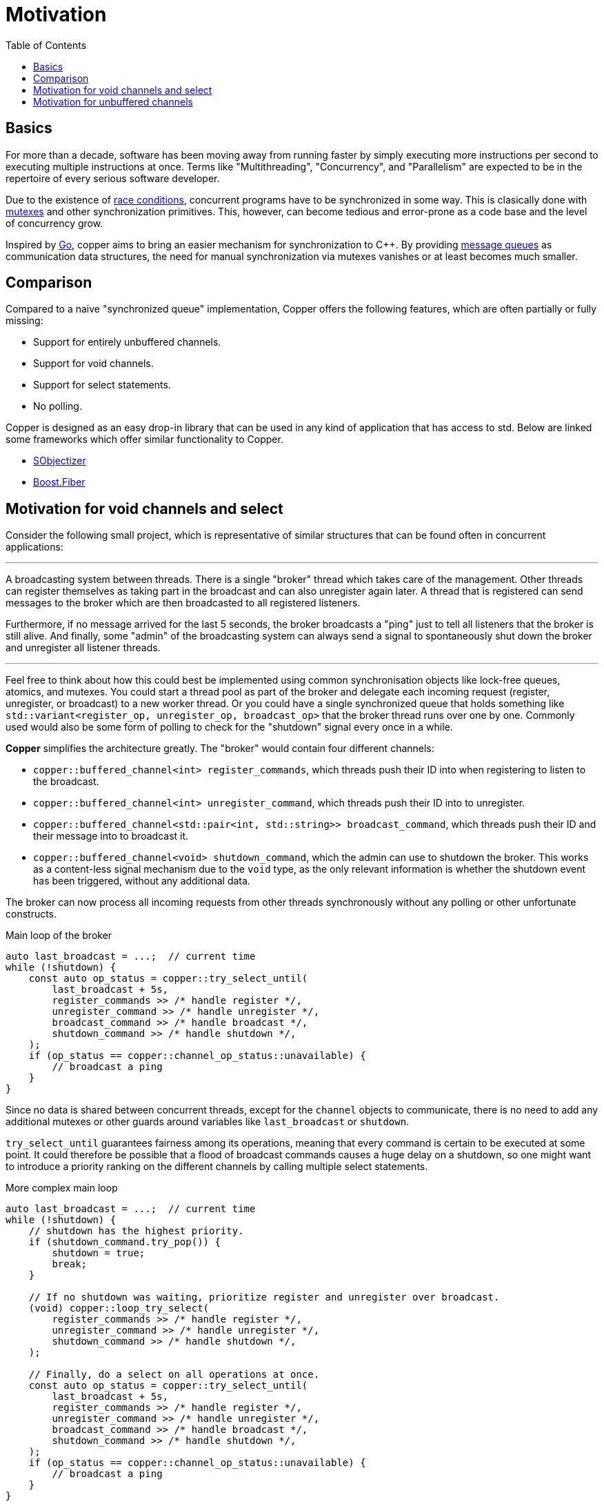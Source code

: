 = Motivation
:toc:

== Basics

For more than a decade, software has been moving away from running faster by simply executing more instructions per second to executing multiple instructions at once. Terms like "Multithreading", "Concurrency", and "Parallelism" are expected to be in the repertoire of every serious software developer.

Due to the existence of https://en.wikipedia.org/wiki/Race_condition[race conditions], concurrent programs have to be synchronized in some way. This is clasically done with https://en.wikipedia.org/wiki/Lock_(computer_science)[mutexes] and other synchronization primitives. This, however, can become tedious and error-prone as a code base and the level of concurrency grow.

Inspired by https://en.wikipedia.org/wiki/Go_(programming_language)[Go], copper aims to bring an easier mechanism for synchronization to C++. By providing https://en.wikipedia.org/wiki/Message_queue[message queues] as communication data structures, the need for manual synchronization via mutexes vanishes or at least becomes much smaller.

== Comparison

Compared to a naive "synchronized queue" implementation, Copper offers the following features, which are often partially or fully missing:

* Support for entirely unbuffered channels.
* Support for void channels.
* Support for select statements.
* No polling.

Copper is designed as an easy drop-in library that can be used in any kind of application that has access to std. Below are linked some frameworks which offer similar functionality to Copper.

* https://github.com/Stiffstream/sobjectizer[SObjectizer]
* https://www.boost.org/doc/libs/1_76_0/libs/fiber/doc/html/index.html[Boost.Fiber]

== Motivation for void channels and select

Consider the following small project, which is representative of similar structures that can be found often in concurrent applications:

---

A broadcasting system between threads. There is a single "broker" thread which takes care of the management. Other threads can register themselves as taking part in the broadcast and can also unregister again later. A thread that is registered can send messages to the broker which are then broadcasted to all registered listeners.

Furthermore, if no message arrived for the last 5 seconds, the broker broadcasts a "ping" just to tell all listeners that the broker is still alive. And finally, some "admin" of the broadcasting system can always send a signal to spontaneously shut down the broker and unregister all listener threads.

---

Feel free to think about how this could best be implemented using common synchronisation objects like lock-free queues, atomics, and mutexes. You could start a thread pool as part of the broker and delegate each incoming request (register, unregister, or broadcast) to a new worker thread. Or you could have a single synchronized queue that holds something like `std::variant<register_op, unregister_op, broadcast_op>` that the broker thread runs over one by one. Commonly used would also be some form of polling to check for the "shutdown" signal every once in a while.

**Copper** simplifies the architecture greatly. The "broker" would contain four different channels:

* `copper::buffered_channel<int> register_commands`, which threads push their ID into when registering to listen to the broadcast.
* `copper::buffered_channel<int> unregister_command`, which threads push their ID into to unregister.
* `copper::buffered_channel<std::pair<int, std::string>> broadcast_command`, which threads push their ID and their message into to broadcast it.
* `copper::buffered_channel<void> shutdown_command`, which the admin can use to shutdown the broker. This works as a content-less signal mechanism due to the `void` type, as the only relevant information is whether the shutdown event has been triggered, without any additional data.

The broker can now process all incoming requests from other threads synchronously without any polling or other unfortunate constructs.

.Main loop of the broker
[source,c++]
----
auto last_broadcast = ...;  // current time
while (!shutdown) {
    const auto op_status = copper::try_select_until(
        last_broadcast + 5s,
        register_commands >> /* handle register */,
        unregister_command >> /* handle unregister */,
        broadcast_command >> /* handle broadcast */,
        shutdown_command >> /* handle shutdown */,
    );
    if (op_status == copper::channel_op_status::unavailable) {
        // broadcast a ping
    }
}
----

Since no data is shared between concurrent threads, except for the `channel` objects to communicate, there is no need to add any additional mutexes or other guards around variables like `last_broadcast` or `shutdown`.

`try_select_until` guarantees fairness among its operations, meaning that every command is certain to be executed at some point. It could therefore be possible that a flood of broadcast commands causes a huge delay on a shutdown, so one might want to introduce a priority ranking on the different channels by calling multiple select statements.

.More complex main loop
[source,c++]
----
auto last_broadcast = ...;  // current time
while (!shutdown) {
    // shutdown has the highest priority.
    if (shutdown_command.try_pop()) {
        shutdown = true;
        break;
    }

    // If no shutdown was waiting, prioritize register and unregister over broadcast.
    (void) copper::loop_try_select(
        register_commands >> /* handle register */,
        unregister_command >> /* handle unregister */,
        shutdown_command >> /* handle shutdown */,
    );

    // Finally, do a select on all operations at once.
    const auto op_status = copper::try_select_until(
        last_broadcast + 5s,
        register_commands >> /* handle register */,
        unregister_command >> /* handle unregister */,
        broadcast_command >> /* handle broadcast */,
        shutdown_command >> /* handle shutdown */,
    );
    if (op_status == copper::channel_op_status::unavailable) {
        // broadcast a ping
    }
}
----


== Motivation for unbuffered channels

While `buffered_channels`, possibly with a limited buffer size, are a good choice for most use cases, `unbuffered_channels` can be used to enforce a closer link between the communicating threads. As a `push` operation can only be executed if there is a `pop` operation pending at the same time (and vice-versa), each of these operations marks a point of synchronization between the threads.

For example, imagine a thread that fetches some frequently updated data from the web and pushes it into a channel to be consumed by another thread. Using an unbuffered channel in this case would, first, prevent the fetching thread from loading data that might never be used, and second, ensure that data arriving at the consumer thread always is as recent as possible.

[source,c++]
----
copper::unbuffered_channel<std::string> chan;

void fetch_thread() {
    const auto f = [] { return /* fetch data from web */; };
    while (chan.push_func(f) != copper::channel_op_status::closed);
}

void consumer_thread() {
    for (;;) {
        const auto next_data = chan.pop();
        if (!next_data) {
            break;
        }
        some_computation(next_data.value());
    }
}
----

Another advantage to unbuffered channels can be the way data is passed from one thread to another.
Whereas buffered channels almost always use their internal buffer as an intermediate storage before a message can be consumed, communication over an unbuffered channel can happen with as little as a single move constructor. This gives unbuffered channels an edge when dealing with large messages that cannot be moved easily. More concrete data can be found in link:techdetails.adoc[docs/benchmark.adoc].

